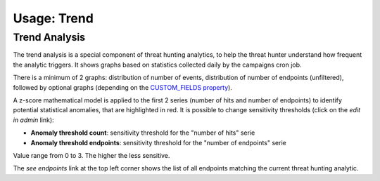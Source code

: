 Usage: Trend
############

Trend Analysis
**************

.. image:: ../img/trend_analysis.png
  :width: 1500
  :alt: Trend Analysis

The trend analysis is a special component of threat hunting analytics, to help the threat hunter understand how frequent the analytic triggers. It shows graphs based on statistics collected daily by the campaigns cron job.

There is a minimum of 2 graphs: distribution of number of events, distribution of number of endpoints (unfiltered), followed by optional graphs (depending on the `CUSTOM_FIELDS property <settings.html#custom-fields>`_).

A z-score mathematical model is applied to the first 2 series (number of hits and number of endpoints) to identify potential statistical anomalies, that are highlighted in red. It is possible to change sensitivity thresholds (click on the `edit in admin` link):

- **Anomaly threshold count**: sensitivity threshold for the "number of hits" serie
- **Anomaly threshold endpoints**: sensitivity threshold for the "number of endpoints" serie

Value range from 0 to 3. The higher the less sensitive.

The `see endpoints` link at the top left corner shows the list of all endpoints matching the current threat hunting analytic.